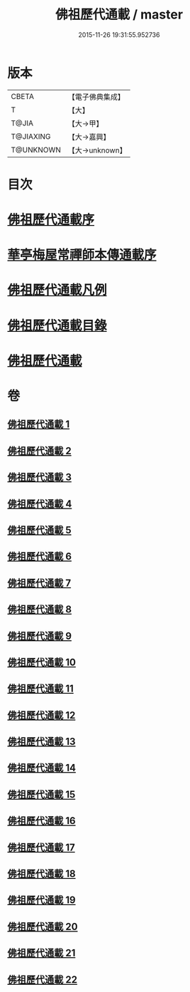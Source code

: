 #+TITLE: 佛祖歷代通載 / master
#+DATE: 2015-11-26 19:31:55.952736
* 版本
 |     CBETA|【電子佛典集成】|
 |         T|【大】     |
 |     T@JIA|【大→甲】   |
 | T@JIAXING|【大→嘉興】  |
 | T@UNKNOWN|【大→unknown】|

* 目次
* [[file:KR6r0013_001.txt::001-0477a3][佛祖歷代通載序]]
* [[file:KR6r0013_001.txt::0477b22][華亭梅屋常禪師本傳通載序]]
* [[file:KR6r0013_001.txt::0478a8][佛祖歷代通載凡例]]
* [[file:KR6r0013_001.txt::0478b7][佛祖歷代通載目錄]]
* [[file:KR6r0013_001.txt::0483b6][佛祖歷代通載]]
* 卷
** [[file:KR6r0013_001.txt][佛祖歷代通載 1]]
** [[file:KR6r0013_002.txt][佛祖歷代通載 2]]
** [[file:KR6r0013_003.txt][佛祖歷代通載 3]]
** [[file:KR6r0013_004.txt][佛祖歷代通載 4]]
** [[file:KR6r0013_005.txt][佛祖歷代通載 5]]
** [[file:KR6r0013_006.txt][佛祖歷代通載 6]]
** [[file:KR6r0013_007.txt][佛祖歷代通載 7]]
** [[file:KR6r0013_008.txt][佛祖歷代通載 8]]
** [[file:KR6r0013_009.txt][佛祖歷代通載 9]]
** [[file:KR6r0013_010.txt][佛祖歷代通載 10]]
** [[file:KR6r0013_011.txt][佛祖歷代通載 11]]
** [[file:KR6r0013_012.txt][佛祖歷代通載 12]]
** [[file:KR6r0013_013.txt][佛祖歷代通載 13]]
** [[file:KR6r0013_014.txt][佛祖歷代通載 14]]
** [[file:KR6r0013_015.txt][佛祖歷代通載 15]]
** [[file:KR6r0013_016.txt][佛祖歷代通載 16]]
** [[file:KR6r0013_017.txt][佛祖歷代通載 17]]
** [[file:KR6r0013_018.txt][佛祖歷代通載 18]]
** [[file:KR6r0013_019.txt][佛祖歷代通載 19]]
** [[file:KR6r0013_020.txt][佛祖歷代通載 20]]
** [[file:KR6r0013_021.txt][佛祖歷代通載 21]]
** [[file:KR6r0013_022.txt][佛祖歷代通載 22]]

